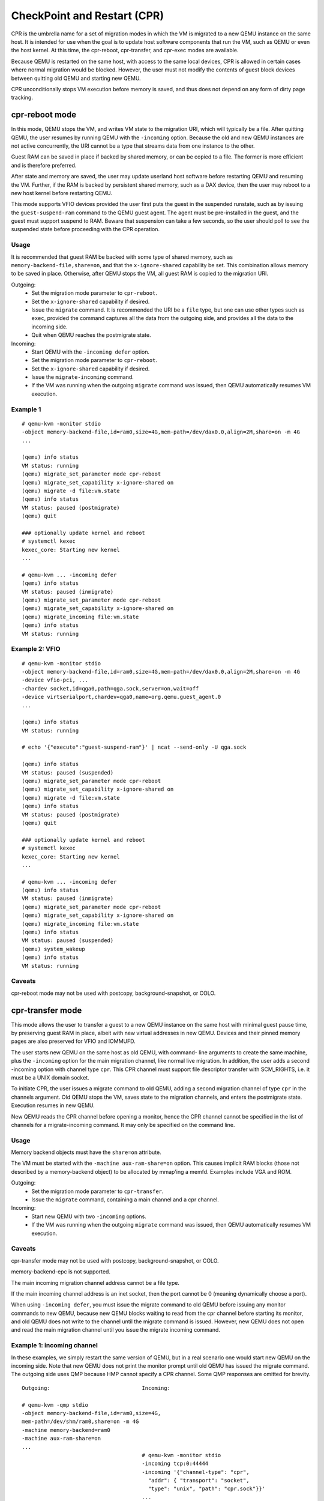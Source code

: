 CheckPoint and Restart (CPR)
============================

CPR is the umbrella name for a set of migration modes in which the
VM is migrated to a new QEMU instance on the same host.  It is
intended for use when the goal is to update host software components
that run the VM, such as QEMU or even the host kernel.  At this time,
the cpr-reboot, cpr-transfer, and cpr-exec modes are available.

Because QEMU is restarted on the same host, with access to the same
local devices, CPR is allowed in certain cases where normal migration
would be blocked.  However, the user must not modify the contents of
guest block devices between quitting old QEMU and starting new QEMU.

CPR unconditionally stops VM execution before memory is saved, and
thus does not depend on any form of dirty page tracking.

cpr-reboot mode
---------------

In this mode, QEMU stops the VM, and writes VM state to the migration
URI, which will typically be a file.  After quitting QEMU, the user
resumes by running QEMU with the ``-incoming`` option.  Because the
old and new QEMU instances are not active concurrently, the URI cannot
be a type that streams data from one instance to the other.

Guest RAM can be saved in place if backed by shared memory, or can be
copied to a file.  The former is more efficient and is therefore
preferred.

After state and memory are saved, the user may update userland host
software before restarting QEMU and resuming the VM.  Further, if
the RAM is backed by persistent shared memory, such as a DAX device,
then the user may reboot to a new host kernel before restarting QEMU.

This mode supports VFIO devices provided the user first puts the
guest in the suspended runstate, such as by issuing the
``guest-suspend-ram`` command to the QEMU guest agent.  The agent
must be pre-installed in the guest, and the guest must support
suspend to RAM.  Beware that suspension can take a few seconds, so
the user should poll to see the suspended state before proceeding
with the CPR operation.

Usage
^^^^^

It is recommended that guest RAM be backed with some type of shared
memory, such as ``memory-backend-file,share=on``, and that the
``x-ignore-shared`` capability be set.  This combination allows memory
to be saved in place.  Otherwise, after QEMU stops the VM, all guest
RAM is copied to the migration URI.

Outgoing:
  * Set the migration mode parameter to ``cpr-reboot``.
  * Set the ``x-ignore-shared`` capability if desired.
  * Issue the ``migrate`` command.  It is recommended the URI be a
    ``file`` type, but one can use other types such as ``exec``,
    provided the command captures all the data from the outgoing side,
    and provides all the data to the incoming side.
  * Quit when QEMU reaches the postmigrate state.

Incoming:
  * Start QEMU with the ``-incoming defer`` option.
  * Set the migration mode parameter to ``cpr-reboot``.
  * Set the ``x-ignore-shared`` capability if desired.
  * Issue the ``migrate-incoming`` command.
  * If the VM was running when the outgoing ``migrate`` command was
    issued, then QEMU automatically resumes VM execution.

Example 1
^^^^^^^^^
::

  # qemu-kvm -monitor stdio
  -object memory-backend-file,id=ram0,size=4G,mem-path=/dev/dax0.0,align=2M,share=on -m 4G
  ...

  (qemu) info status
  VM status: running
  (qemu) migrate_set_parameter mode cpr-reboot
  (qemu) migrate_set_capability x-ignore-shared on
  (qemu) migrate -d file:vm.state
  (qemu) info status
  VM status: paused (postmigrate)
  (qemu) quit

  ### optionally update kernel and reboot
  # systemctl kexec
  kexec_core: Starting new kernel
  ...

  # qemu-kvm ... -incoming defer
  (qemu) info status
  VM status: paused (inmigrate)
  (qemu) migrate_set_parameter mode cpr-reboot
  (qemu) migrate_set_capability x-ignore-shared on
  (qemu) migrate_incoming file:vm.state
  (qemu) info status
  VM status: running

Example 2: VFIO
^^^^^^^^^^^^^^^
::

  # qemu-kvm -monitor stdio
  -object memory-backend-file,id=ram0,size=4G,mem-path=/dev/dax0.0,align=2M,share=on -m 4G
  -device vfio-pci, ...
  -chardev socket,id=qga0,path=qga.sock,server=on,wait=off
  -device virtserialport,chardev=qga0,name=org.qemu.guest_agent.0
  ...

  (qemu) info status
  VM status: running

  # echo '{"execute":"guest-suspend-ram"}' | ncat --send-only -U qga.sock

  (qemu) info status
  VM status: paused (suspended)
  (qemu) migrate_set_parameter mode cpr-reboot
  (qemu) migrate_set_capability x-ignore-shared on
  (qemu) migrate -d file:vm.state
  (qemu) info status
  VM status: paused (postmigrate)
  (qemu) quit

  ### optionally update kernel and reboot
  # systemctl kexec
  kexec_core: Starting new kernel
  ...

  # qemu-kvm ... -incoming defer
  (qemu) info status
  VM status: paused (inmigrate)
  (qemu) migrate_set_parameter mode cpr-reboot
  (qemu) migrate_set_capability x-ignore-shared on
  (qemu) migrate_incoming file:vm.state
  (qemu) info status
  VM status: paused (suspended)
  (qemu) system_wakeup
  (qemu) info status
  VM status: running

Caveats
^^^^^^^

cpr-reboot mode may not be used with postcopy, background-snapshot,
or COLO.

cpr-transfer mode
-----------------

This mode allows the user to transfer a guest to a new QEMU instance
on the same host with minimal guest pause time, by preserving guest
RAM in place, albeit with new virtual addresses in new QEMU.  Devices
and their pinned memory pages are also preserved for VFIO and IOMMUFD.

The user starts new QEMU on the same host as old QEMU, with command-
line arguments to create the same machine, plus the ``-incoming``
option for the main migration channel, like normal live migration.
In addition, the user adds a second -incoming option with channel
type ``cpr``.  This CPR channel must support file descriptor transfer
with SCM_RIGHTS, i.e. it must be a UNIX domain socket.

To initiate CPR, the user issues a migrate command to old QEMU,
adding a second migration channel of type ``cpr`` in the channels
argument.  Old QEMU stops the VM, saves state to the migration
channels, and enters the postmigrate state.  Execution resumes in
new QEMU.

New QEMU reads the CPR channel before opening a monitor, hence
the CPR channel cannot be specified in the list of channels for a
migrate-incoming command.  It may only be specified on the command
line.

Usage
^^^^^

Memory backend objects must have the ``share=on`` attribute.

The VM must be started with the ``-machine aux-ram-share=on``
option.  This causes implicit RAM blocks (those not described by
a memory-backend object) to be allocated by mmap'ing a memfd.
Examples include VGA and ROM.

Outgoing:
  * Set the migration mode parameter to ``cpr-transfer``.
  * Issue the ``migrate`` command, containing a main channel and
    a cpr channel.

Incoming:
  * Start new QEMU with two ``-incoming`` options.
  * If the VM was running when the outgoing ``migrate`` command was
    issued, then QEMU automatically resumes VM execution.

Caveats
^^^^^^^

cpr-transfer mode may not be used with postcopy, background-snapshot,
or COLO.

memory-backend-epc is not supported.

The main incoming migration channel address cannot be a file type.

If the main incoming channel address is an inet socket, then the port
cannot be 0 (meaning dynamically choose a port).

When using ``-incoming defer``, you must issue the migrate command to
old QEMU before issuing any monitor commands to new QEMU, because new
QEMU blocks waiting to read from the cpr channel before starting its
monitor, and old QEMU does not write to the channel until the migrate
command is issued.  However, new QEMU does not open and read the
main migration channel until you issue the migrate incoming command.

Example 1: incoming channel
^^^^^^^^^^^^^^^^^^^^^^^^^^^

In these examples, we simply restart the same version of QEMU, but
in a real scenario one would start new QEMU on the incoming side.
Note that new QEMU does not print the monitor prompt until old QEMU
has issued the migrate command.  The outgoing side uses QMP because
HMP cannot specify a CPR channel.  Some QMP responses are omitted for
brevity.

::

  Outgoing:                             Incoming:

  # qemu-kvm -qmp stdio
  -object memory-backend-file,id=ram0,size=4G,
  mem-path=/dev/shm/ram0,share=on -m 4G
  -machine memory-backend=ram0
  -machine aux-ram-share=on
  ...
                                        # qemu-kvm -monitor stdio
                                        -incoming tcp:0:44444
                                        -incoming '{"channel-type": "cpr",
                                          "addr": { "transport": "socket",
                                          "type": "unix", "path": "cpr.sock"}}'
                                        ...
  {"execute":"qmp_capabilities"}

  {"execute": "query-status"}
  {"return": {"status": "running",
              "running": true}}

  {"execute":"migrate-set-parameters",
   "arguments":{"mode":"cpr-transfer"}}

  {"execute": "migrate", "arguments": { "channels": [
    {"channel-type": "main",
     "addr": { "transport": "socket", "type": "inet",
               "host": "0", "port": "44444" }},
    {"channel-type": "cpr",
     "addr": { "transport": "socket", "type": "unix",
               "path": "cpr.sock" }}]}}

                                        QEMU 10.0.50 monitor
                                        (qemu) info status
                                        VM status: running

  {"execute": "query-status"}
  {"return": {"status": "postmigrate",
              "running": false}}

Example 2: incoming defer
^^^^^^^^^^^^^^^^^^^^^^^^^

This example uses ``-incoming defer`` to hot plug a device before
accepting the main migration channel.  Again note you must issue the
migrate command to old QEMU before you can issue any monitor
commands to new QEMU.


::

  Outgoing:                             Incoming:

  # qemu-kvm -monitor stdio
  -object memory-backend-file,id=ram0,size=4G,
  mem-path=/dev/shm/ram0,share=on -m 4G
  -machine memory-backend=ram0
  -machine aux-ram-share=on
  ...
                                        # qemu-kvm -monitor stdio
                                        -incoming defer
                                        -incoming '{"channel-type": "cpr",
                                          "addr": { "transport": "socket",
                                          "type": "unix", "path": "cpr.sock"}}'
                                        ...
  {"execute":"qmp_capabilities"}

  {"execute": "device_add",
   "arguments": {"driver": "pcie-root-port"}}

  {"execute":"migrate-set-parameters",
   "arguments":{"mode":"cpr-transfer"}}

  {"execute": "migrate", "arguments": { "channels": [
    {"channel-type": "main",
     "addr": { "transport": "socket", "type": "inet",
               "host": "0", "port": "44444" }},
    {"channel-type": "cpr",
     "addr": { "transport": "socket", "type": "unix",
               "path": "cpr.sock" }}]}}

                                        QEMU 10.0.50 monitor
                                        (qemu) info status
                                        VM status: paused (inmigrate)
                                        (qemu) device_add pcie-root-port
                                        (qemu) migrate_incoming tcp:0:44444
                                        (qemu) info status
                                        VM status: running

  {"execute": "query-status"}
  {"return": {"status": "postmigrate",
              "running": false}}

Futures
^^^^^^^

cpr-transfer mode is based on a capability to transfer open file
descriptors from old to new QEMU.  In the future, descriptors for
vhost, and char devices could be transferred,
preserving those devices and their kernel state without interruption,
even if they do not explicitly support live migration.

cpr-exec mode
-------------

In this mode, QEMU stops the VM, writes VM state to the migration
URI, and directly exec's a new version of QEMU on the same host,
replacing the original process while retaining its PID.  Guest RAM is
preserved in place, albeit with new virtual addresses.  The user
completes the migration by specifying the ``-incoming`` option, and
by issuing the ``migrate-incoming`` command if necessary; see details
below.

This mode supports VFIO/IOMMUFD devices by preserving device
descriptors and hence kernel state across the exec, even for devices
that do not support live migration.

Because the old and new QEMU instances are not active concurrently,
the URI cannot be a type that streams data from one instance to the
other.

Usage
^^^^^

Arguments for the new QEMU process are taken from the
@cpr-exec-command parameter.  The first argument should be the
path of a new QEMU binary, or a prefix command that exec's the
new QEMU binary, and the arguments should include the ''-incoming''
option.

Memory backend objects must have the ``share=on`` attribute.
The VM must be started with the ``-machine aux-ram-share=on`` option.

Outgoing:
  * Set the migration mode parameter to ``cpr-exec``.
  * Set the ``cpr-exec-command`` parameter.
  * Issue the ``migrate`` command.  It is recommended that the URI be
    a ``file`` type, but one can use other types such as ``exec``,
    provided the command captures all the data from the outgoing side,
    and provides all the data to the incoming side.

Incoming:
  * You do not need to explicitly start new QEMU.  It is started as
    a side effect of the migrate command above.
  * If the VM was running when the outgoing ``migrate`` command was
    issued, then QEMU automatically resumes VM execution.

Example 1: incoming URI
^^^^^^^^^^^^^^^^^^^^^^^

In these examples, we simply restart the same version of QEMU, but in
a real scenario one would set a new QEMU binary path in
cpr-exec-command.

::

  # qemu-kvm -monitor stdio
  -object memory-backend-memfd,id=ram0,size=4G
  -machine memory-backend=ram0
  -machine aux-ram-share=on
  ...

  QEMU 10.2.50 monitor - type 'help' for more information
  (qemu) info status
  VM status: running
  (qemu) migrate_set_parameter mode cpr-exec
  (qemu) migrate_set_parameter cpr-exec-command qemu-kvm ... -incoming file:vm.state
  (qemu) migrate -d file:vm.state
  (qemu) QEMU 10.2.50 monitor - type 'help' for more information
  (qemu) info status
  VM status: running

Example 2: incoming defer
^^^^^^^^^^^^^^^^^^^^^^^^^
::

  # qemu-kvm -monitor stdio
  -object memory-backend-memfd,id=ram0,size=4G
  -machine memory-backend=ram0
  -machine aux-ram-share=on
  ...

  QEMU 10.2.50 monitor - type 'help' for more information
  (qemu) info status
  VM status: running
  (qemu) migrate_set_parameter mode cpr-exec
  (qemu) migrate_set_parameter cpr-exec-command qemu-kvm ... -incoming defer
  (qemu) migrate -d file:vm.state
  (qemu) QEMU 10.2.50 monitor - type 'help' for more information
  (qemu) info status
  status: paused (inmigrate)
  (qemu) migrate_incoming file:vm.state
  (qemu) info status
  VM status: running

Caveats
^^^^^^^

cpr-exec mode may not be used with postcopy, background-snapshot,
or COLO.

cpr-exec mode requires permission to use the exec system call, which
is denied by certain sandbox options, such as spawn.

The guest pause time increases for large guest RAM backed by small pages.

